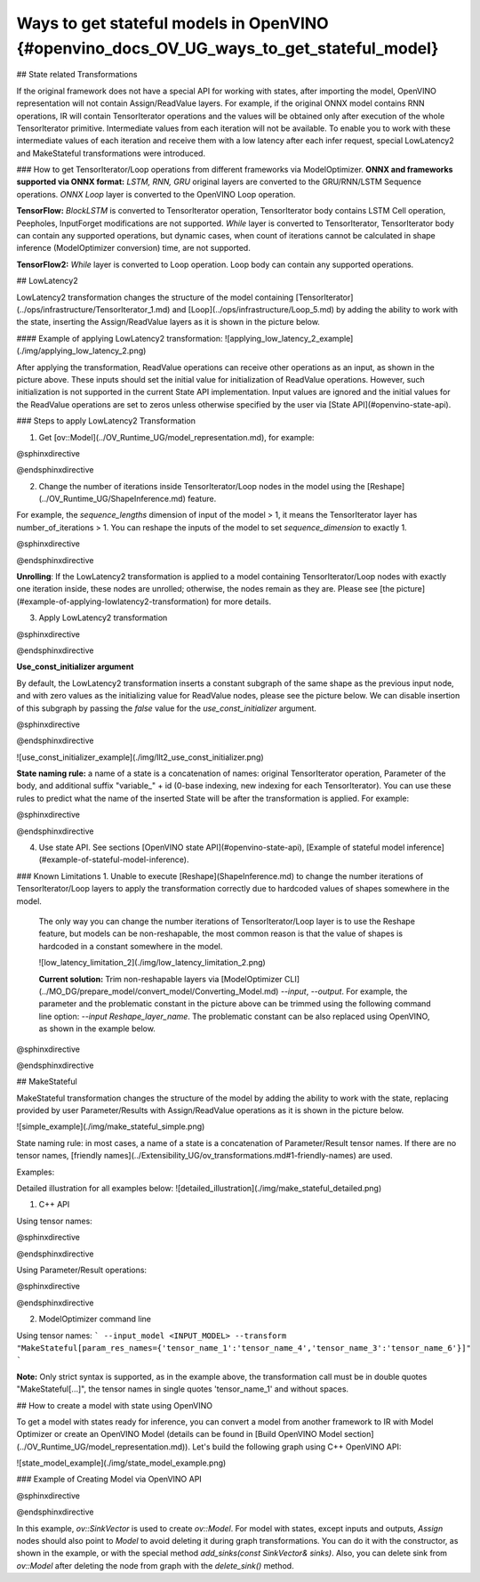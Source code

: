 Ways to get stateful models in OpenVINO {#openvino_docs_OV_UG_ways_to_get_stateful_model}
==============================

## State related Transformations

If the original framework does not have a special API for working with states, after importing the model, OpenVINO representation will not contain Assign/ReadValue layers.
For example, if the original ONNX model contains RNN operations, IR will contain TensorIterator operations and the values will be obtained only after execution of the whole TensorIterator primitive.
Intermediate values from each iteration will not be available. To enable you to work with these intermediate values of each iteration and receive them with a low latency after each infer request,
special LowLatency2 and MakeStateful transformations were introduced.

### How to get TensorIterator/Loop operations from different frameworks via ModelOptimizer.
**ONNX and frameworks supported via ONNX format:** *LSTM, RNN, GRU* original layers are converted to the GRU/RNN/LSTM Sequence operations.
*ONNX Loop* layer is converted to the OpenVINO Loop operation.

**TensorFlow:** *BlockLSTM* is converted to TensorIterator operation, TensorIterator body contains LSTM Cell operation, Peepholes, InputForget modifications are not supported.
*While* layer is converted to TensorIterator, TensorIterator body can contain any supported operations, but dynamic cases, when count of iterations cannot be calculated in shape inference (ModelOptimizer conversion) time, are not supported.

**TensorFlow2:** *While* layer is converted to Loop operation. Loop body can contain any supported operations.

## LowLatencу2

LowLatency2 transformation changes the structure of the model containing [TensorIterator](../ops/infrastructure/TensorIterator_1.md) 
and [Loop](../ops/infrastructure/Loop_5.md) by adding the ability to work with the state, inserting the Assign/ReadValue 
layers as it is shown in the picture below.

#### Example of applying LowLatency2 transformation:
![applying_low_latency_2_example](./img/applying_low_latency_2.png)

After applying the transformation, ReadValue operations can receive other operations as an input, as shown in the picture above. 
These inputs should set the initial value for initialization of ReadValue operations. 
However, such initialization is not supported in the current State API implementation. 
Input values are ignored and the initial values for the ReadValue operations are set to zeros unless otherwise specified 
by the user via [State API](#openvino-state-api).

### Steps to apply LowLatency2 Transformation

1. Get [ov::Model](../OV_Runtime_UG/model_representation.md), for example:

@sphinxdirective

.. tab:: C++

      .. doxygensnippet:: docs/snippets/ov_model_state_intro.cpp
         :language: cpp
         :fragment: [ov:get_ov_model]

@endsphinxdirective

2. Change the number of iterations inside TensorIterator/Loop nodes in the model using the [Reshape](../OV_Runtime_UG/ShapeInference.md) feature.

For example, the *sequence_lengths* dimension of input of the model > 1, it means the TensorIterator layer has number_of_iterations > 1.
You can reshape the inputs of the model to set *sequence_dimension* to exactly 1.

@sphinxdirective

.. tab:: C++

      .. doxygensnippet:: docs/snippets/ov_model_state_intro.cpp
         :language: cpp
         :fragment: [ov:reshape_ov_model]

@endsphinxdirective

**Unrolling**: If the LowLatency2 transformation is applied to a model containing TensorIterator/Loop nodes with exactly one iteration inside, these nodes are unrolled; otherwise, the nodes remain as they are. Please see [the picture](#example-of-applying-lowlatency2-transformation) for more details.

3. Apply LowLatency2 transformation

@sphinxdirective

.. tab:: C++

      .. doxygensnippet:: docs/snippets/ov_model_state_intro.cpp
         :language: cpp
         :fragment: [ov:apply_low_latency_2]

@endsphinxdirective

**Use_const_initializer argument**

By default, the LowLatency2 transformation inserts a constant subgraph of the same shape as the previous input node, and with zero values as the initializing value for ReadValue nodes, please see the picture below. We can disable insertion of this subgraph by passing the `false` value for the `use_const_initializer` argument.

@sphinxdirective

.. tab:: C++

      .. doxygensnippet:: docs/snippets/ov_model_state_intro.cpp
         :language: cpp
         :fragment: [ov:low_latency_2_use_parameters]

@endsphinxdirective

![use_const_initializer_example](./img/llt2_use_const_initializer.png)

**State naming rule:**  a name of a state is a concatenation of names: original TensorIterator operation, Parameter of the body, and additional suffix "variable_" + id (0-base indexing, new indexing for each TensorIterator). You can use these rules to predict what the name of the inserted State will be after the transformation is applied. For example:

@sphinxdirective

.. tab:: C++

      .. doxygensnippet:: docs/snippets/ov_model_state_intro.cpp
         :language: cpp
         :fragment: [ov:low_latency_2]

@endsphinxdirective

4. Use state API. See sections [OpenVINO state API](#openvino-state-api), [Example of stateful model inference](#example-of-stateful-model-inference).

### Known Limitations
1. Unable to execute [Reshape](ShapeInference.md) to change the number iterations of TensorIterator/Loop layers to apply the transformation correctly due to hardcoded values of shapes somewhere in the model.

   The only way you can change the number iterations of TensorIterator/Loop layer is to use the Reshape feature, but models can be non-reshapable, the most common reason is that the value of shapes is hardcoded in a constant somewhere in the model.

   ![low_latency_limitation_2](./img/low_latency_limitation_2.png)

   **Current solution:** Trim non-reshapable layers via [ModelOptimizer CLI](../MO_DG/prepare_model/convert_model/Converting_Model.md) `--input`, `--output`. For example, the parameter and the problematic constant in the picture above can be trimmed using the following command line option:
   `--input Reshape_layer_name`. The problematic constant can be also replaced using OpenVINO, as shown in the example below.

@sphinxdirective

.. tab:: C++

      .. doxygensnippet:: docs/snippets/ov_model_state_intro.cpp
         :language: cpp
         :fragment: [ov:replace_const]

@endsphinxdirective

## MakeStateful

MakeStateful transformation changes the structure of the model by adding the ability to work with the state,
replacing provided by user Parameter/Results with Assign/ReadValue operations as it is shown in the picture below.

![simple_example](./img/make_stateful_simple.png)

State naming rule: in most cases, a name of a state is a concatenation of Parameter/Result tensor names. 
If there are no tensor names, [friendly names](../Extensibility_UG/ov_transformations.md#1-friendly-names) are used.

Examples:

Detailed illustration for all examples below:
![detailed_illustration](./img/make_stateful_detailed.png)

1. C++ API

Using tensor names:

@sphinxdirective

.. tab:: C++

      .. doxygensnippet:: docs/snippets/ov_model_state_intro.cpp
         :language: cpp
         :fragment: [ov:make_stateful_tensor_names]

@endsphinxdirective

Using Parameter/Result operations:

@sphinxdirective

.. tab:: C++

      .. doxygensnippet:: docs/snippets/ov_model_state_intro.cpp
         :language: cpp
         :fragment: [ov:make_stateful_ov_nodes]

@endsphinxdirective

2. ModelOptimizer command line

Using tensor names:
```
--input_model <INPUT_MODEL> --transform "MakeStateful[param_res_names={'tensor_name_1':'tensor_name_4','tensor_name_3':'tensor_name_6'}]"
```

**Note:**
Only strict syntax is supported, as in the example above, the transformation call must be in double quotes
"MakeStateful[...]", the tensor names in single quotes 'tensor_name_1' and without spaces.

## How to create a model with state using OpenVINO

To get a model with states ready for inference, you can convert a model from another framework to IR with Model Optimizer 
or create an OpenVINO Model (details can be found in [Build OpenVINO Model section](../OV_Runtime_UG/model_representation.md)).
Let's build the following graph using C++ OpenVINO API:

![state_model_example](./img/state_model_example.png)

### Example of Creating Model via OpenVINO API

@sphinxdirective

.. tab:: C++

      .. doxygensnippet:: docs/snippets/ov_model_state_intro.cpp
         :language: cpp
         :fragment: [ov:state_model]

@endsphinxdirective

In this example, `ov::SinkVector` is used to create `ov::Model`. For model with states, except inputs and outputs,  `Assign` nodes should also point to `Model` 
to avoid deleting it during graph transformations. You can do it with the constructor, as shown in the example, or with the special method `add_sinks(const SinkVector& sinks)`. Also, you can delete 
sink from `ov::Model` after deleting the node from graph with the `delete_sink()` method.
